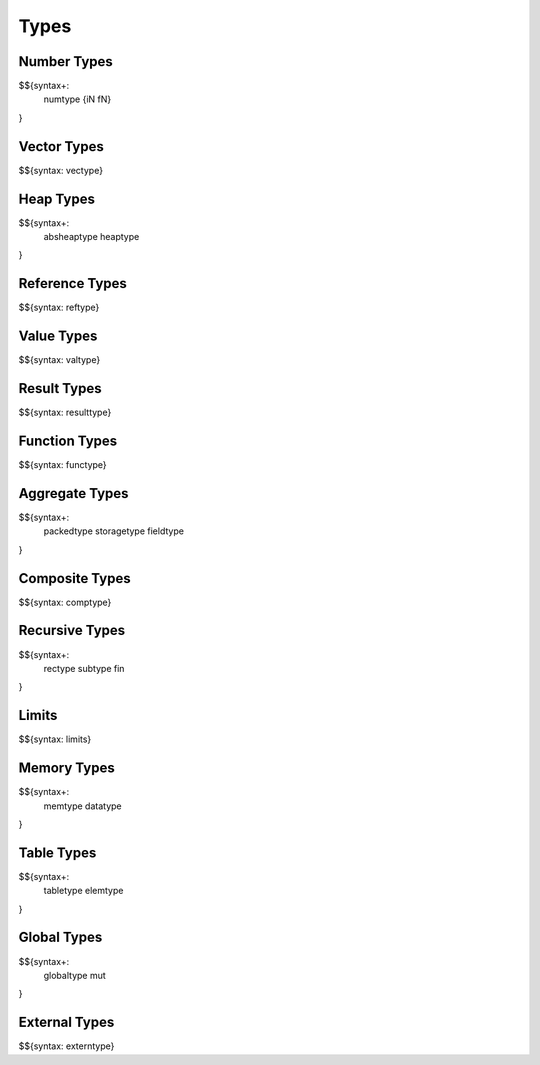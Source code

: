 .. _syntax-types:

Types
-----

.. _syntax-numtype:
.. _syntax-iN:
.. _syntax-fN:
.. _syntax-types-number-types:

Number Types
~~~~~~~~~~~~

$${syntax+: 
  numtype
  {iN
  fN}
}

.. _syntax-vectype:
.. _syntax-types-vector-types:

Vector Types
~~~~~~~~~~~~

$${syntax: vectype}

.. _syntax-absheaptype:
.. _syntax-heaptype:
.. _syntax-types-heap-types:

Heap Types
~~~~~~~~~~

$${syntax+: 
  absheaptype
  heaptype
}

.. _syntax-reftype:
.. _syntax-types-reference-types:

Reference Types
~~~~~~~~~~~~~~~

$${syntax: reftype}

.. _syntax-valtype:
.. _syntax-types-value-types:

Value Types
~~~~~~~~~~~

$${syntax: valtype}

.. _syntax-resulttype:
.. _syntax-types-result-types:

Result Types
~~~~~~~~~~~~

$${syntax: resulttype}

.. _syntax-functype:
.. _syntax-types-function-types:

Function Types
~~~~~~~~~~~~~~

$${syntax: functype}

.. _syntax-packedtype:
.. _syntax-storagetype:
.. _syntax-fieldtype:
.. _syntax-types-aggregate-types:

Aggregate Types
~~~~~~~~~~~~~~~

$${syntax+: 
  packedtype
  storagetype
  fieldtype
}

.. _syntax-comptype:
.. _syntax-types-composite-types:

Composite Types
~~~~~~~~~~~~~~~

$${syntax: comptype}

.. _syntax-rectype:
.. _syntax-subtype:
.. _syntax-fin:
.. _syntax-types-recursive-types:

Recursive Types
~~~~~~~~~~~~~~~

$${syntax+:
  rectype
  subtype
  fin
}

.. _syntax-limits:
.. _syntax-types-limits:

Limits
~~~~~~

$${syntax: limits}

.. _syntax-memtype:
.. _syntax-datatype:
.. _syntax-types-memory-types:

Memory Types
~~~~~~~~~~~~

$${syntax+: 
  memtype
  datatype
}

.. _syntax-tabletype:
.. _syntax-elemtype:
.. _syntax-types-table-types:

Table Types
~~~~~~~~~~~

$${syntax+: 
  tabletype
  elemtype
}

.. _syntax-globaltype:
.. _syntax-mut:
.. _syntax-types-global-types:

Global Types
~~~~~~~~~~~~

$${syntax+: 
  globaltype
  mut
}

.. _syntax-externtype:
.. _syntax-types-external-types:

External Types
~~~~~~~~~~~~~~

$${syntax: externtype}
